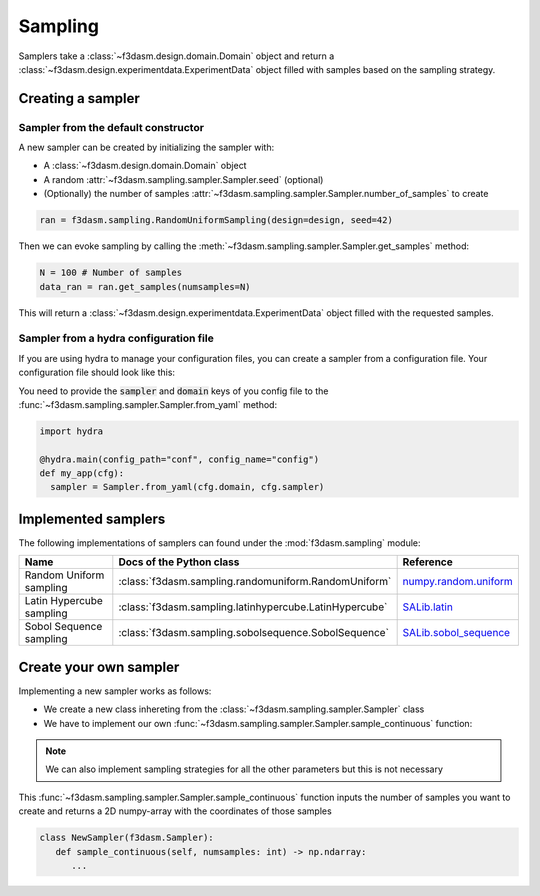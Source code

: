 Sampling
========

Samplers take a :class:`~f3dasm.design.domain.Domain` object and 
return a :class:`~f3dasm.design.experimentdata.ExperimentData` object filled with samples based on the sampling strategy.

Creating a sampler
------------------

Sampler from the default constructor
^^^^^^^^^^^^^^^^^^^^^^^^^^^^^^^^^^^^

A new sampler can be created by initializing the sampler with:

* A :class:`~f3dasm.design.domain.Domain` object
* A random :attr:`~f3dasm.sampling.sampler.Sampler.seed` (optional)
* (Optionally) the number of samples :attr:`~f3dasm.sampling.sampler.Sampler.number_of_samples` to create


.. code-block:: python

  ran = f3dasm.sampling.RandomUniformSampling(design=design, seed=42)
  
Then we can evoke sampling by calling the :meth:`~f3dasm.sampling.sampler.Sampler.get_samples` method:

.. code-block:: python

  N = 100 # Number of samples
  data_ran = ran.get_samples(numsamples=N)
  
This will return a :class:`~f3dasm.design.experimentdata.ExperimentData` object filled with the requested samples.

.. _sampler-hydra:

Sampler from a hydra configuration file
^^^^^^^^^^^^^^^^^^^^^^^^^^^^^^^

If you are using hydra to manage your configuration files, you can create a sampler from a configuration file.
Your configuration file should look like this:

.. code-block:: yaml
   :caption: config.yaml

   domain:
      input_space:
         param_1:
               _target_: f3dasm.ContinuousParameter
               lower_bound: -1.0
               upper_bound: 1.0
         param_2:
               _target_: f3dasm.DiscreteParameter
               lower_bound: 1
               upper_bound: 10
         param_3:
               _target_: f3dasm.CategoricalParameter
               categories: ['red', 'blue', 'green', 'yellow', 'purple']
         param_4:
               _target_: f3dasm.ConstantParameter
               value: some_value

   sampler:
      _target_: f3dasm.sampling.RandomUniform
      number_of_samples: 100
      seed: 42

You need to provide the :code:`sampler` and :code:`domain` keys of you config file to the :func:`~f3dasm.sampling.sampler.Sampler.from_yaml` method:

.. code-block:: python

    import hydra

    @hydra.main(config_path="conf", config_name="config")
    def my_app(cfg):
      sampler = Sampler.from_yaml(cfg.domain, cfg.sampler)


.. _implemented samplers:

Implemented samplers
--------------------

The following implementations of samplers can found under the :mod:`f3dasm.sampling` module: 

======================== ====================================================================== ===========================================================================================================
Name                      Docs of the Python class                                              Reference
======================== ====================================================================== ===========================================================================================================
Random Uniform sampling  :class:`f3dasm.sampling.randomuniform.RandomUniform`                   `numpy.random.uniform <https://numpy.org/doc/stable/reference/random/generated/numpy.random.uniform.html>`_
Latin Hypercube sampling :class:`f3dasm.sampling.latinhypercube.LatinHypercube`                 `SALib.latin <https://salib.readthedocs.io/en/latest/api/SALib.sample.html?highlight=latin%20hypercube#SALib.sample.latin.sample>`_
Sobol Sequence sampling  :class:`f3dasm.sampling.sobolsequence.SobolSequence`                   `SALib.sobol_sequence <https://salib.readthedocs.io/en/latest/api/SALib.sample.html?highlight=sobol%20sequence#SALib.sample.sobol_sequence.sample>`_
======================== ====================================================================== ===========================================================================================================

Create your own sampler
--------------------------

Implementing a new sampler works as follows:

* We create a new class inhereting from the :class:`~f3dasm.sampling.sampler.Sampler` class
* We have to implement our own :func:`~f3dasm.sampling.sampler.Sampler.sample_continuous` function:

.. note::

   We can also implement sampling strategies for all the other parameters but this is not necessary

This :func:`~f3dasm.sampling.sampler.Sampler.sample_continuous` function inputs the number of samples you want to create and returns a 2D numpy-array with the coordinates of those samples

.. code-block:: python

   class NewSampler(f3dasm.Sampler):
      def sample_continuous(self, numsamples: int) -> np.ndarray:
         ...

